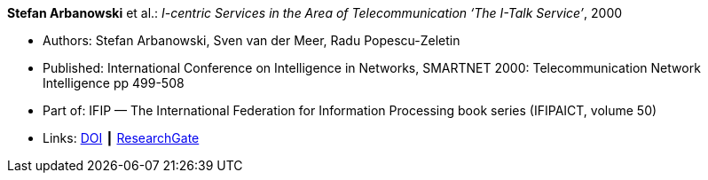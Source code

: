 *Stefan Arbanowski* et al.: _I-centric Services in the Area of Telecommunication ‘The I-Talk Service’_, 2000

* Authors: Stefan Arbanowski, Sven van der Meer, Radu Popescu-Zeletin
* Published: International Conference on Intelligence in Networks, SMARTNET 2000: Telecommunication Network Intelligence pp 499-508
* Part of: IFIP — The International Federation for Information Processing book series (IFIPAICT, volume 50)
* Links:
    link:https://doi.org/10.1007/978-0-387-35522-1_29[DOI] ┃
    link:https://www.researchgate.net/publication/220962164_I-centric_Services_in_the_Area_of_Telecommunication_'The_I-Talk_Service'[ResearchGate]
ifdef::local[]
* Local links:
    link:/library/inproceedings/2000/arbanowski-smartnet-2000.pdf[PDF] ┃
    link:/library/inproceedings/2000/arbanowski-smartnet-2000.7z[7z]
endif::[]

